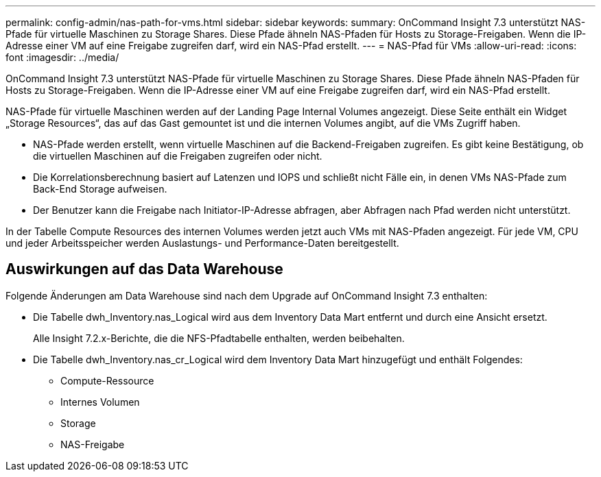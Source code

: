 ---
permalink: config-admin/nas-path-for-vms.html 
sidebar: sidebar 
keywords:  
summary: OnCommand Insight 7.3 unterstützt NAS-Pfade für virtuelle Maschinen zu Storage Shares. Diese Pfade ähneln NAS-Pfaden für Hosts zu Storage-Freigaben. Wenn die IP-Adresse einer VM auf eine Freigabe zugreifen darf, wird ein NAS-Pfad erstellt. 
---
= NAS-Pfad für VMs
:allow-uri-read: 
:icons: font
:imagesdir: ../media/


[role="lead"]
OnCommand Insight 7.3 unterstützt NAS-Pfade für virtuelle Maschinen zu Storage Shares. Diese Pfade ähneln NAS-Pfaden für Hosts zu Storage-Freigaben. Wenn die IP-Adresse einer VM auf eine Freigabe zugreifen darf, wird ein NAS-Pfad erstellt.

NAS-Pfade für virtuelle Maschinen werden auf der Landing Page Internal Volumes angezeigt. Diese Seite enthält ein Widget „Storage Resources“, das auf das Gast gemountet ist und die internen Volumes angibt, auf die VMs Zugriff haben.

* NAS-Pfade werden erstellt, wenn virtuelle Maschinen auf die Backend-Freigaben zugreifen. Es gibt keine Bestätigung, ob die virtuellen Maschinen auf die Freigaben zugreifen oder nicht.
* Die Korrelationsberechnung basiert auf Latenzen und IOPS und schließt nicht Fälle ein, in denen VMs NAS-Pfade zum Back-End Storage aufweisen.
* Der Benutzer kann die Freigabe nach Initiator-IP-Adresse abfragen, aber Abfragen nach Pfad werden nicht unterstützt.


In der Tabelle Compute Resources des internen Volumes werden jetzt auch VMs mit NAS-Pfaden angezeigt. Für jede VM, CPU und jeder Arbeitsspeicher werden Auslastungs- und Performance-Daten bereitgestellt.



== Auswirkungen auf das Data Warehouse

Folgende Änderungen am Data Warehouse sind nach dem Upgrade auf OnCommand Insight 7.3 enthalten:

* Die Tabelle dwh_Inventory.nas_Logical wird aus dem Inventory Data Mart entfernt und durch eine Ansicht ersetzt.
+
Alle Insight 7.2.x-Berichte, die die NFS-Pfadtabelle enthalten, werden beibehalten.

* Die Tabelle dwh_Inventory.nas_cr_Logical wird dem Inventory Data Mart hinzugefügt und enthält Folgendes:
+
** Compute-Ressource
** Internes Volumen
** Storage
** NAS-Freigabe




